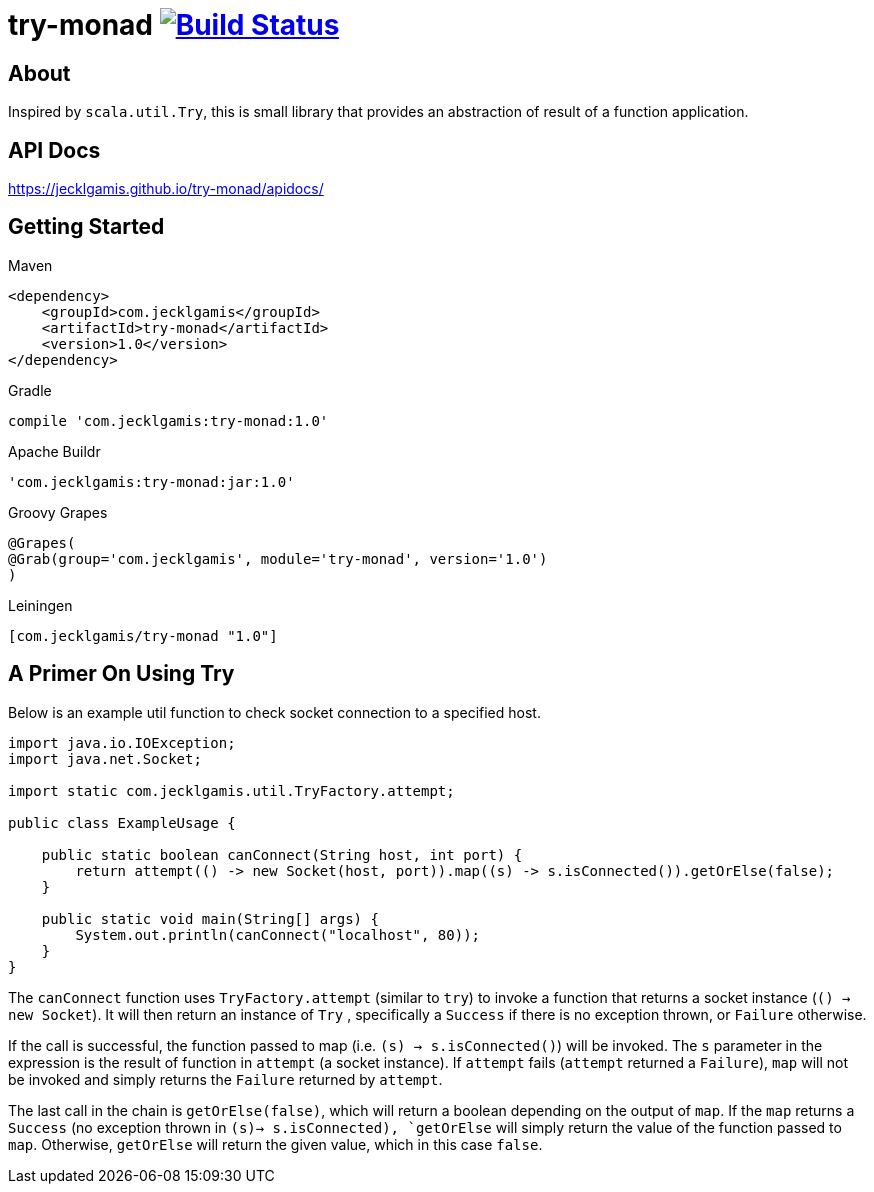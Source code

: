 # try-monad image:https://travis-ci.org/jecklgamis/try-monad.svg?branch=master["Build Status", link="https://travis-ci.org/jecklgamis/try-monad"]

About
-----

Inspired by `scala.util.Try`, this is small library that provides an abstraction of result of a function application.

API Docs
--------
https://jecklgamis.github.io/try-monad/apidocs/

Getting Started
---------------

.Maven
-----
<dependency>
    <groupId>com.jecklgamis</groupId>
    <artifactId>try-monad</artifactId>
    <version>1.0</version>
</dependency>
-----

.Gradle
-----
compile 'com.jecklgamis:try-monad:1.0'
-----

.Apache Buildr
-----
'com.jecklgamis:try-monad:jar:1.0'
-----

.Groovy Grapes
-----
@Grapes(
@Grab(group='com.jecklgamis', module='try-monad', version='1.0')
)
-----

.Leiningen
-----
[com.jecklgamis/try-monad "1.0"]
-----

A Primer On Using Try 
---------------------
Below is an example util function to check socket connection to a specified host.

----
import java.io.IOException;
import java.net.Socket;

import static com.jecklgamis.util.TryFactory.attempt;

public class ExampleUsage {

    public static boolean canConnect(String host, int port) {
        return attempt(() -> new Socket(host, port)).map((s) -> s.isConnected()).getOrElse(false);
    }

    public static void main(String[] args) {
        System.out.println(canConnect("localhost", 80));
    }
}
----
The `canConnect` function uses `TryFactory.attempt` (similar to `try`) to invoke a function that returns a socket instance (`() -> new Socket`).
It will then return an instance of `Try` , specifically a `Success` if there is no exception thrown, or `Failure` otherwise.

If the call is successful, the function passed to map (i.e. `(s) -> s.isConnected()`) will be invoked. The `s` parameter
in the expression  is the result of function in `attempt` (a socket instance). If `attempt` fails (`attempt` returned a
 `Failure`),  `map`  will not be invoked and simply returns the `Failure` returned by `attempt`. 

The last call in the chain is `getOrElse(false)`, which will return a boolean depending on the output of `map`. If the `map` returns
a `Success` (no exception thrown in `(s)-> s.isConnected),  `getOrElse` will simply return the value of the function passed to `map`. 
Otherwise, `getOrElse` will return the given value, which in this case `false`.
